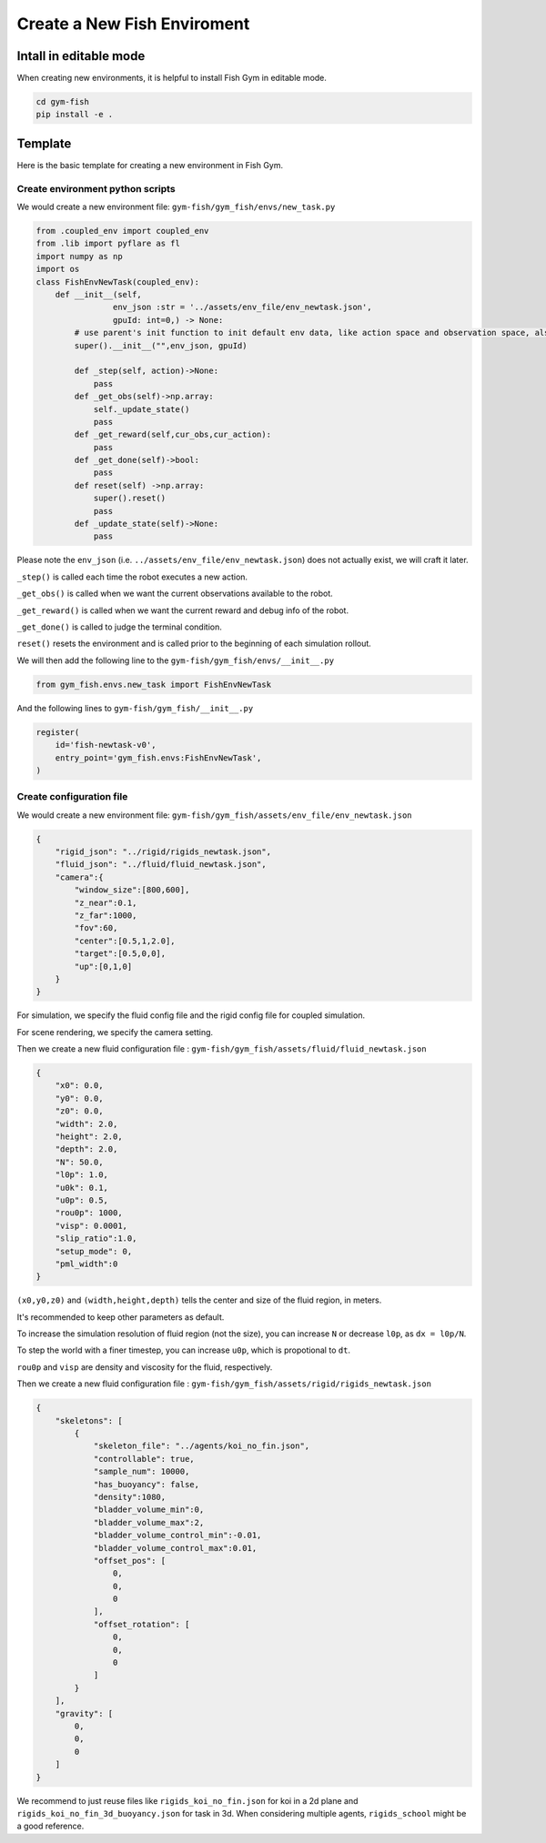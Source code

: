 Create a New Fish Enviroment
=============================

Intall in editable mode
-----------------------
When creating new environments, it is helpful to install Fish Gym in editable mode.

.. code-block:: shell
    
    cd gym-fish
    pip install -e .

Template
--------
Here is the basic template for creating a new environment in Fish Gym.

Create environment python scripts
~~~~~~~~~~~~~~~~~~~~~~~~~~~~~~~~~~

We would create a new environment file: ``gym-fish/gym_fish/envs/new_task.py``

.. code-block:: python

    from .coupled_env import coupled_env
    from .lib import pyflare as fl 
    import numpy as np
    import os
    class FishEnvNewTask(coupled_env):
        def __init__(self, 
                    env_json :str = '../assets/env_file/env_newtask.json',
                    gpuId: int=0,) -> None:
            # use parent's init function to init default env data, like action space and observation space, also init dynamics
            super().__init__("",env_json, gpuId)

            def _step(self, action)->None:
                pass
            def _get_obs(self)->np.array:
                self._update_state()
                pass
            def _get_reward(self,cur_obs,cur_action):
                pass
            def _get_done(self)->bool:
                pass
            def reset(self) ->np.array:
                super().reset()
                pass
            def _update_state(self)->None:
                pass

Please note the ``env_json`` (i.e. ``../assets/env_file/env_newtask.json``) does not actually exist,  we will craft it later.

``_step()`` is called each time the robot executes a new action.

``_get_obs()`` is called when we want the current observations available to the robot.

``_get_reward()`` is called when we want the current reward and debug info of the robot.

``_get_done()`` is called to judge the terminal condition.

``reset()`` resets the environment and is called prior to the beginning of each simulation rollout.


We will then add the following line to the ``gym-fish/gym_fish/envs/__init__.py``

.. code-block:: python

    from gym_fish.envs.new_task import FishEnvNewTask

And the following lines to ``gym-fish/gym_fish/__init__.py``

.. code-block:: python

    register(
        id='fish-newtask-v0',
        entry_point='gym_fish.envs:FishEnvNewTask',
    )


Create configuration file
~~~~~~~~~~~~~~~~~~~~~~~~~~~~~~~~~~

We would create a new environment file: ``gym-fish/gym_fish/assets/env_file/env_newtask.json``

.. code-block:: json

    {
        "rigid_json": "../rigid/rigids_newtask.json",
        "fluid_json": "../fluid/fluid_newtask.json",
        "camera":{
            "window_size":[800,600],
            "z_near":0.1,
            "z_far":1000,
            "fov":60,
            "center":[0.5,1,2.0],
            "target":[0.5,0,0],
            "up":[0,1,0]
        }
    }

For simulation, we specify the fluid config file  and the rigid config file  for coupled simulation.

For scene rendering, we specify the camera setting.

Then we create a new fluid configuration file : ``gym-fish/gym_fish/assets/fluid/fluid_newtask.json``

.. code-block:: json

    {
        "x0": 0.0,
        "y0": 0.0,
        "z0": 0.0,
        "width": 2.0,
        "height": 2.0,
        "depth": 2.0,
        "N": 50.0,
        "l0p": 1.0,
        "u0k": 0.1,
        "u0p": 0.5,
        "rou0p": 1000,
        "visp": 0.0001,
        "slip_ratio":1.0,
        "setup_mode": 0,
        "pml_width":0
    }

``(x0,y0,z0)`` and ``(width,height,depth)`` tells the center and size of the fluid region, in meters.

It's recommended to keep other parameters as default. 

To increase the simulation resolution of fluid region (not the size), you can increase ``N`` or decrease ``l0p``, as ``dx = l0p/N``.

To step the world with a finer timestep, you can increase ``u0p``, which is propotional to ``dt``.

``rou0p`` and ``visp`` are density and viscosity for the fluid, respectively.



Then we create a new fluid configuration file : ``gym-fish/gym_fish/assets/rigid/rigids_newtask.json``


.. code-block:: json

    {
        "skeletons": [
            {
                "skeleton_file": "../agents/koi_no_fin.json",
                "controllable": true,
                "sample_num": 10000,
                "has_buoyancy": false,
                "density":1080,
                "bladder_volume_min":0,
                "bladder_volume_max":2,
                "bladder_volume_control_min":-0.01,
                "bladder_volume_control_max":0.01,
                "offset_pos": [
                    0,
                    0,
                    0
                ],
                "offset_rotation": [
                    0,
                    0,
                    0
                ]
            }
        ],
        "gravity": [
            0,
            0,
            0
        ]
    }


We recommend to just reuse files like ``rigids_koi_no_fin.json`` for koi in a 2d plane and ``rigids_koi_no_fin_3d_buoyancy.json`` for task in 3d.
When considering multiple agents, ``rigids_school`` might be a good reference.





